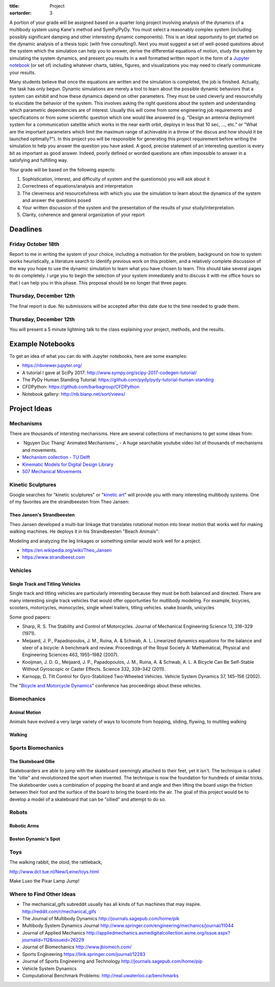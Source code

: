 :title: Project
:sortorder: 3

A portion of your grade will be assigned based on a quarter long project
involving analysis of the dynamics of a multibody system using Kane's method
and SymPy/PyDy. You must select a reasonably complex system (including possibly
significant damping and other interesting dynamic components). This is an ideal
opportunity to get started on the dynamic analysis of a thesis topic (with free
consulting!). Next you must suggest a set of well-posed questions about the
system which the simulation can help you to answer, derive the differential
equations of motion, study the system by simulating the system dynamics, and
present you results in a well formatted written report in the form of a
`Jupyter notebook`_ (or set of) including whatever charts, tables, figures, and
visualizations you may need to clearly communicate your results.

.. _Jupyter notebook: http://jupyter.org/

Many students believe that once the equations are written and the simulation is
completed, the job is finished. Actually, the task has only begun. Dynamic
simulations are merely a tool to learn about the possible dynamic behaviors
that a system can exhibit and how these dynamics depend on other parameters.
They must be used cleverly and resourcefully to elucidate the behavior of the
system. This involves asking the right questions about the system and
understanding which parametric dependencies are of interest. Usually this will
come from some engineering job requirements and specifications or from some
scientific question which one would like answered (e.g. "Design an antenna
deployment system for a communication satellite which works in the near earth
orbit, deploys in less that 10 sec, ..., etc." or "What are the important
parameters which limit the maximum range of achievable in a throw of the discus
and how should it be launched optimally?"). In this project you will be
responsible for generating this project requirement before writing the
simulation to help you answer the question you have asked. A good, precise
statement of an interesting question is every bit as important as good answer.
Indeed, poorly defined or worded questions are often impossible to answer in a
satisfying and fulfilling way.

Your grade will be based on the following aspects:

1. Sophistication, interest, and difficulty of system and the questions(s) you
   will ask about it
2. Correctness of equations/analysis and interpretation
3. The cleverness and resourcefulness with which you use the simulation to
   learn about the dynamics of the system and answer the questions posed
4. Your written discussion of the system and the presentation of the results of
   your study/interpretation.
5. Clarity, coherence and general organization of your report

Deadlines
=========

Friday October 18th
-------------------

Report to me in writing the system of your choice, including a motivation for
the problem, background on how to system works heuristically, a literature
search to identify previous work on this problem, and a relatively complete
discussion of the way you hope to use the dynamic simulation to learn what you
have chosen to learn. This should take several pages to do completely. I urge
you to begin the selection of your system immediately and to discuss it with me
office hours so that I can help you in this phase. This proposal should be no
longer that three pages.

Thursday, December 12th
-----------------------

The final report is due. No submissions will be accepted after this date due to
the time needed to grade them.

Thursday, December 12th
-----------------------

You will present a 5 minute lightning talk to the class explaining your
project, methods, and the results.

Example Notebooks
=================

To get an idea of what you can do with Jupyter notebooks, here are some
examples:

- https://nbviewer.jupyter.org/
- A tutorial I gave at SciPy 2017: http://www.sympy.org/scipy-2017-codegen-tutorial/
- The PyDy Human Standing Tutorial: https://github.com/pydy/pydy-tutorial-human-standing
- CFDPython: https://github.com/barbagroup/CFDPython
- Notebook gallery: http://nb.bianp.net/sort/views/

Project Ideas
=============

Mechanisms
----------

There are thousands of intersting mechanisms. Here are several collections of
mechanisms to get some ideas from:

- `Nguyen Duc Thang' Animated Mechanisms`_ - A huge searchable youtube video
  list of thousands of mechanisms and movements.
- `Mechanism collection - TU Delft`_
- `Kinematic Models for Digital Design Library`_
- `507 Mechanical Movements`_

.. _Animated Mechanisms: https://www.youtube.com/user/thang010146/videos
.. _Mechanism collection - TU Delft: http://www.mechanisms.antonkb.nl/
.. _Kinematic Models for Digital Design Library: http://kmoddl.library.cornell.edu/model.php
.. _507 Mechanical Movements: http://507movements.com/

Kinetic Sculptures
------------------

Google searches for "kinetic sculptures" or "`kinetic art`_" will provide you
with many interesting multibody systems. One of my favorites are the
strandbeesten from Theo Jansen:

.. _kinetic art: https://en.wikipedia.org/wiki/Kinetic_art

Theo Jansen's Strandbeesten
~~~~~~~~~~~~~~~~~~~~~~~~~~~

Theo Jansen developed a multi-bar linkage that translates rotational motion
into linear motion that works well for making walking machines. He deploys it
in his Strandbeesten "Beach Animals":

.. raw:: html

   <iframe width="560" height="315"
   src="https://www.youtube.com/embed/LewVEF2B_pM" frameborder="0"
   allow="accelerometer; autoplay; encrypted-media; gyroscope;
   picture-in-picture" allowfullscreen></iframe>

Modeling and analyzing the leg linkages or something similar would work well
for a project.

- https://en.wikipedia.org/wiki/Theo_Jansen
- https://www.strandbeest.com

Vehicles
--------

Single Track and Titling Vehicles
~~~~~~~~~~~~~~~~~~~~~~~~~~~~~~~~~

Single track and titling vehicles are particularly interesting because they
must be both balanced and directed. There are many interesting single track
vehicles that would offer opportunties for mutlibody modeling. For example,
bicycies, scooters, motorcycles, monocycles, single wheel trailers, titling
vehicles.  snake boards, unicycles

Some good papers:

- Sharp, R. S. The Stability and Control of Motorcycles. Journal of Mechanical
  Engineering Science 13, 316–329 (1971).
- Meijaard, J. P., Papadopoulos, J. M., Ruina, A. & Schwab, A. L. Linearized
  dynamics equations for the balance and steer of a bicycle: A benchmark and
  review. Proceedings of the Royal Society A: Mathematical, Physical and
  Engineering Sciences 463, 1955–1982 (2007).
- Kooijman, J. D. G., Meijaard, J. P., Papadopoulos, J. M., Ruina, A. & Schwab,
  A. L. A Bicycle Can Be Self-Stable Without Gyroscopic or Caster Effects.
  Science 332, 339–342 (2011).
- Karnopp, D. Tilt Control for Gyro-Stabilized Two-Wheeled Vehicles. Vehicle
  System Dynamics 37, 145–156 (2002).

The "`Bicycle and Motorcycle Dynamics <http:bmdconf.org>`_" conference has
proceedings about these vehicles.

Biomechanics
------------

Animal Motion
~~~~~~~~~~~~~

Animals have evolved a very large variety of ways to locomote from hopping,
sliding, flywing, to multileg walking

Walking
~~~~~~~

Sports Biomechanics
-------------------

The Skateboard Ollie
~~~~~~~~~~~~~~~~~~~~

Skateboarders are able to jump with the skateboard seemingly attached to their
feet, yet it isn't. The technique is called the "ollie" and revolutionzed the
sport when invented. The technique is now the foundation for hundreds of
similar tricks. The skateboarder uses a combination of popping the board at and
angle and then lifting the board usign the friction between their foot and the
surface of the board to bring the board into the air. The goal of this project
would be to develop a model of a skateboard that can be "ollied" and attempt to
do so.

Robots
------

Robotic Arms
~~~~~~~~~~~~

Boston Dynamic's Spot
~~~~~~~~~~~~~~~~~~~~~

Toys
----

The walking rabbit, the oloid, the rattleback,

http://www.dct.tue.nl/New/Leine/toys.html

Make Luxo the Pixar Lamp Jump!




Where to Find Other Ideas
-------------------------

- The mechanical_gifs subreddit usually has all kinds of fun machines that may
  inspire. http://reddit.com/r/mechanical_gifs
- The Journal of Multibody Dynamics http://journals.sagepub.com/home/pik
- Multibody System Dynamics Journal http://www.springer.com/engineering/mechanics/journal/11044
- Journal of Applied Mechanics http://appliedmechanics.asmedigitalcollection.asme.org/issue.aspx?journalid=112&issueid=26229
- Journal of Biomechanics http://www.jbiomech.com/
- Sports Engineering https://link.springer.com/journal/12283
- Journal of Sports Engineering and Technology http://journals.sagepub.com/home/pip
- Vehicle System Dynamics
- Computational Benchmark Problems: http://real.uwaterloo.ca/benchmarks
